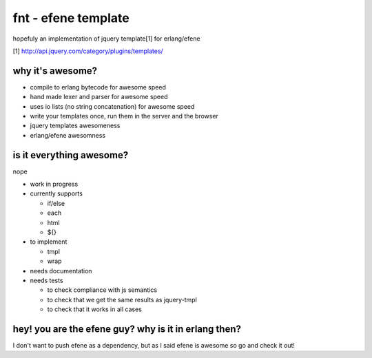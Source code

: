 fnt - efene template
====================

hopefuly an implementation of jquery template[1] for erlang/efene

[1] http://api.jquery.com/category/plugins/templates/

why it's awesome?
-----------------

* compile to erlang bytecode for awesome speed
* hand made lexer and parser for awesome speed
* uses io lists (no string concatenation) for awesome speed
* write your templates once, run them in the server and the browser
* jquery templates awesomeness
* erlang/efene awesomness

is it everything awesome?
-------------------------

nope

* work in progress
* currently supports

  * if/else
  * each
  * html
  * ${}

* to implement

  * tmpl
  * wrap

* needs documentation
* needs tests
  
  * to check compliance with js semantics
  * to check that we get the same results as jquery-tmpl
  * to check that it works in all cases

hey! you are the efene guy? why is it in erlang then?
-----------------------------------------------------

I don't want to push efene as a dependency, but as I said efene is awesome so go and check it out!


